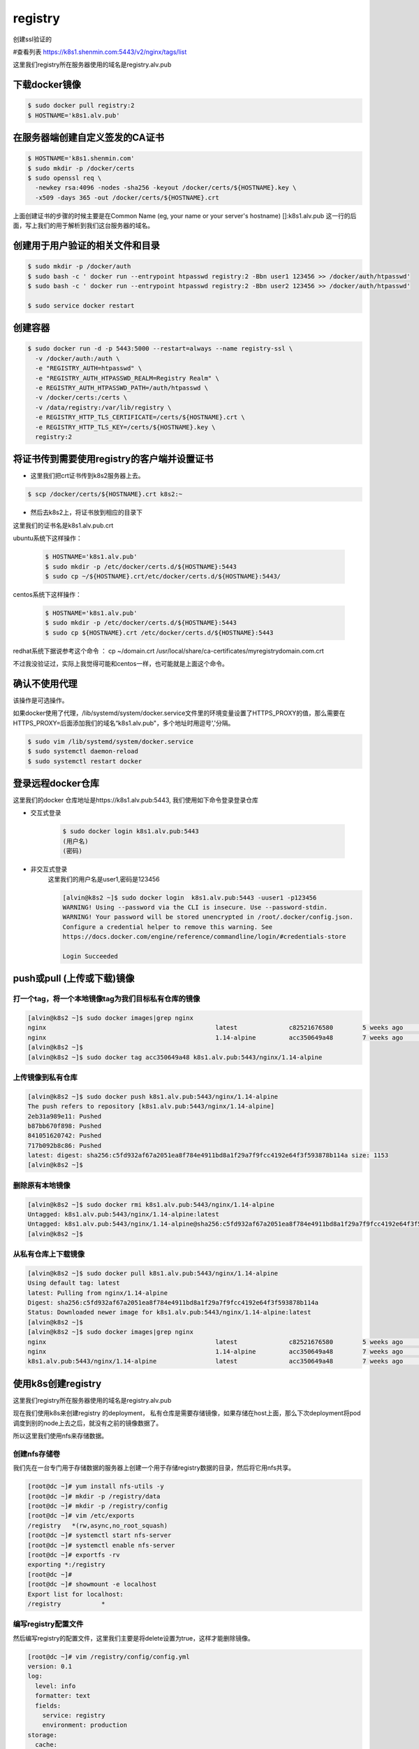 registry
###########

创建ssl验证的

#查看列表 https://k8s1.shenmin.com:5443/v2/nginx/tags/list

这里我们registry所在服务器使用的域名是registry.alv.pub



下载docker镜像
======================

.. code-block:: bash

    $ sudo docker pull registry:2
    $ HOSTNAME='k8s1.alv.pub'

在服务器端创建自定义签发的CA证书
============================================

.. code-block:: bash

    $ HOSTNAME='k8s1.shenmin.com'
    $ sudo mkdir -p /docker/certs
    $ sudo openssl req \
      -newkey rsa:4096 -nodes -sha256 -keyout /docker/certs/${HOSTNAME}.key \
      -x509 -days 365 -out /docker/certs/${HOSTNAME}.crt

上面创建证书的步骤的时候主要是在Common Name (eg, your name or your server's hostname) []:k8s1.alv.pub 这一行的后面，写上我们的用于解析到我们这台服务器的域名。


创建用于用户验证的相关文件和目录
========================================

.. code-block:: bash

    $ sudo mkdir -p /docker/auth
    $ sudo bash -c ' docker run --entrypoint htpasswd registry:2 -Bbn user1 123456 >> /docker/auth/htpasswd'
    $ sudo bash -c ' docker run --entrypoint htpasswd registry:2 -Bbn user2 123456 >> /docker/auth/htpasswd'

    $ sudo service docker restart


创建容器
===============

.. code-block:: bash

    $ sudo docker run -d -p 5443:5000 --restart=always --name registry-ssl \
      -v /docker/auth:/auth \
      -e "REGISTRY_AUTH=htpasswd" \
      -e "REGISTRY_AUTH_HTPASSWD_REALM=Registry Realm" \
      -e REGISTRY_AUTH_HTPASSWD_PATH=/auth/htpasswd \
      -v /docker/certs:/certs \
      -v /data/registry:/var/lib/registry \
      -e REGISTRY_HTTP_TLS_CERTIFICATE=/certs/${HOSTNAME}.crt \
      -e REGISTRY_HTTP_TLS_KEY=/certs/${HOSTNAME}.key \
      registry:2


将证书传到需要使用registry的客户端并设置证书
=============================================================

- 这里我们把crt证书传到k8s2服务器上去。

.. code-block:: bash

    $ scp /docker/certs/${HOSTNAME}.crt k8s2:~

- 然后去k8s2上，将证书放到相应的目录下

这里我们的证书名是k8s1.alv.pub.crt

ubuntu系统下这样操作：

    .. code-block:: bash

        $ HOSTNAME='k8s1.alv.pub'
        $ sudo mkdir -p /etc/docker/certs.d/${HOSTNAME}:5443
        $ sudo cp ~/${HOSTNAME}.crt/etc/docker/certs.d/${HOSTNAME}:5443/


centos系统下这样操作：

    .. code-block:: bash

        $ HOSTNAME='k8s1.alv.pub'
        $ sudo mkdir -p /etc/docker/certs.d/${HOSTNAME}:5443
        $ sudo cp ${HOSTNAME}.crt /etc/docker/certs.d/${HOSTNAME}:5443


redhat系统下据说参考这个命令 ： cp ~/domain.crt /usr/local/share/ca-certificates/myregistrydomain.com.crt

不过我没验证过，实际上我觉得可能和centos一样，也可能就是上面这个命令。


确认不使用代理
======================
该操作是可选操作。

如果docker使用了代理，/lib/systemd/system/docker.service文件里的环境变量设置了HTTPS_PROXY的值，那么需要在HTTPS_PROXY=后面添加我们的域名“k8s1.alv.pub"，多个地址时用逗号','分隔。

.. code-block:: bash

    $ sudo vim /lib/systemd/system/docker.service
    $ sudo systemctl daemon-reload
    $ sudo systemctl restart docker

登录远程docker仓库
============================

这里我们的docker 仓库地址是https://k8s1.alv.pub:5443, 我们使用如下命令登录登录仓库

- 交互式登录

    .. code-block:: bash

        $ sudo docker login k8s1.alv.pub:5443
        (用户名)
        (密码)

- 非交互式登录
    这里我们的用户名是user1,密码是123456

    .. code-block:: bash

        [alvin@k8s2 ~]$ sudo docker login  k8s1.alv.pub:5443 -uuser1 -p123456
        WARNING! Using --password via the CLI is insecure. Use --password-stdin.
        WARNING! Your password will be stored unencrypted in /root/.docker/config.json.
        Configure a credential helper to remove this warning. See
        https://docs.docker.com/engine/reference/commandline/login/#credentials-store

        Login Succeeded



push或pull (上传或下载)镜像
=====================================

打一个tag，将一个本地镜像tag为我们目标私有仓库的镜像
----------------------------------------------------------------

.. code-block:: bash

    [alvin@k8s2 ~]$ sudo docker images|grep nginx
    nginx                                              latest              c82521676580        5 weeks ago         109MB
    nginx                                              1.14-alpine         acc350649a48        7 weeks ago         18.6MB
    [alvin@k8s2 ~]$
    [alvin@k8s2 ~]$ sudo docker tag acc350649a48 k8s1.alv.pub:5443/nginx/1.14-alpine

上传镜像到私有仓库
---------------------------

.. code-block:: bash

    [alvin@k8s2 ~]$ sudo docker push k8s1.alv.pub:5443/nginx/1.14-alpine
    The push refers to repository [k8s1.alv.pub:5443/nginx/1.14-alpine]
    2eb31a989e11: Pushed
    b87bb670f898: Pushed
    841051620742: Pushed
    717b092b8c86: Pushed
    latest: digest: sha256:c5fd932af67a2051ea8f784e4911bd8a1f29a7f9fcc4192e64f3f593878b114a size: 1153
    [alvin@k8s2 ~]$

删除原有本地镜像
------------------------------

.. code-block:: bash

    [alvin@k8s2 ~]$ sudo docker rmi k8s1.alv.pub:5443/nginx/1.14-alpine
    Untagged: k8s1.alv.pub:5443/nginx/1.14-alpine:latest
    Untagged: k8s1.alv.pub:5443/nginx/1.14-alpine@sha256:c5fd932af67a2051ea8f784e4911bd8a1f29a7f9fcc4192e64f3f593878b114a
    [alvin@k8s2 ~]$

从私有仓库上下载镜像
-------------------------------

.. code-block:: bash

    [alvin@k8s2 ~]$ sudo docker pull k8s1.alv.pub:5443/nginx/1.14-alpine
    Using default tag: latest
    latest: Pulling from nginx/1.14-alpine
    Digest: sha256:c5fd932af67a2051ea8f784e4911bd8a1f29a7f9fcc4192e64f3f593878b114a
    Status: Downloaded newer image for k8s1.alv.pub:5443/nginx/1.14-alpine:latest
    [alvin@k8s2 ~]$
    [alvin@k8s2 ~]$ sudo docker images|grep nginx
    nginx                                              latest              c82521676580        5 weeks ago         109MB
    nginx                                              1.14-alpine         acc350649a48        7 weeks ago         18.6MB
    k8s1.alv.pub:5443/nginx/1.14-alpine                latest              acc350649a48        7 weeks ago         18.6MB


使用k8s创建registry
===========================

这里我们registry所在服务器使用的域名是registry.alv.pub

现在我们使用k8s来创建registry 的deployment， 私有仓库是需要存储镜像，如果存储在host上面，那么下次deployment将pod调度到别的node上去之后，就没有之前的镜像数据了。

所以这里我们使用nfs来存储数据。

创建nfs存储卷
-----------------------
我们先在一台专门用于存储数据的服务器上创建一个用于存储registry数据的目录，然后将它用nfs共享。

.. code-block:: bash

    [root@dc ~]# yum install nfs-utils -y
    [root@dc ~]# mkdir -p /registry/data
    [root@dc ~]# mkdir -p /registry/config
    [root@dc ~]# vim /etc/exports
    /registry   *(rw,async,no_root_squash)
    [root@dc ~]# systemctl start nfs-server
    [root@dc ~]# systemctl enable nfs-server
    [root@dc ~]# exportfs -rv
    exporting *:/registry
    [root@dc ~]#
    [root@dc ~]# showmount -e localhost
    Export list for localhost:
    /registry           *

编写registry配置文件
------------------------------------

然后编写registry的配置文件，这里我们主要是将delete设置为true，这样才能删除镜像。

.. code-block:: bash

    [root@dc ~]# vim /registry/config/config.yml
    version: 0.1
    log:
      level: info
      formatter: text
      fields:
        service: registry
        environment: production
    storage:
      cache:
        layerinfo: inmemory
      filesystem:
        rootdirectory: /var/lib/registry
      delete:
        enabled: true
    http:
      addr: :5000
      debug:
        addr: :5001

编写registry的yaml文件
----------------------------------

这里我的nfs服务器所在的ip是192.168.127.54， 所以下面的文件中我写的是这个IP。

.. code-block:: bash

    [alvin@k8s1 ~]$ vim registry.yaml
    apiVersion: extensions/v1beta1
    kind: Deployment
    metadata:
      name: registry
    spec:
      replicas: 1
      template:
        metadata:
          labels:
            run: registry
        spec:
          containers:
          - name: registry
            resources:
              limits:
                cpu: 2
                memory: 200Mi
              requests:
                cpu: 0.5
                memory: 100Mi
            image: registry:2
            ports:
            - containerPort: 5000
              protocol: TCP
              name: registry-port
            volumeMounts:
            - name: registry-nfs-data
              mountPath: /var/lib/registry
              readOnly: false
            - name: registry-nfs-config
              mountPath:  /etc/docker/registry
              readOnly: true
          volumes:
          - name: registry-nfs-data
            nfs:
              server: 192.168.127.54
              path: '/registry/data'
          - name: registry-nfs-config
            nfs:
              server: 192.168.127.54
              path: '/registry/config'

    ---

    apiVersion: v1
    kind: Service
    metadata:
      name: registry-svc
      labels:
        run: registry-svc
    spec:
      ports:
      - port: 5000
        protocol: TCP
      selector:
        run: registry
      type: NodePort
      ports:
      - port: 5000
        targetPort: 5000
        nodePort: 30001


创建registry的deployment 和service
----------------------------------------

.. code-block:: bash

    $ kubectl create -f registry.yaml

修改客户端docker配置，使得私有仓库可用
----------------------------------------------

这里我们使用的是非ssl的http私有仓库，所以需要修改docker的启动配置

.. code-block:: bash

    [root@k8s2 ~]# vim /lib/systemd/system/docker.service
    ExecStart=/usr/bin/dockerd --insecure-registry registry.alv.pub:3000
    [root@k8s2 tmp]# systemctl daemon-reload
    [root@k8s2 tmp]# systemctl restart docker

为本地镜像打tag，打为私有仓库的地址
-------------------------------------------

.. code-block:: bash

    [root@k8s2 ~]# docker pull busybox
    Using default tag: latest
    latest: Pulling from library/busybox
    Digest: sha256:cb63aa0641a885f54de20f61d152187419e8f6b159ed11a251a09d115fdff9bd
    Status: Image is up to date for busybox:latest
    [root@k8s2 ~]# docker images|grep busybox
    busybox                                            latest              e1ddd7948a1c        4 weeks ago         1.16MB
    [root@k8s2 ~]# docker tag e1ddd7948a1c registry.alv.pub:30001/busybox:latest

push镜像到私有仓库
---------------------------
也就是将镜像传到私有仓库里去

.. code-block:: bash

    [root@k8s2 ~]# docker push registry.alv.pub:30001/busybox:latest
    The push refers to repository [registry.alv.pub:30001/busybox]
    f9d9e4e6e2f0: Pushed
    latest: digest: sha256:5e8e0509e829bb8f990249135a36e81a3ecbe94294e7a185cc14616e5fad96bd size: 527

从私有仓库里pull镜像
-----------------------------

.. code-block:: bash

    [root@k8s2 ~]# docker pull registry.alv.pub:30001/busybox:latest
    latest: Pulling from busybox
    Digest: sha256:5e8e0509e829bb8f990249135a36e81a3ecbe94294e7a185cc14616e5fad96bd
    Status: Image is up to date for registry.alv.pub:30001/busybox:latest



创建docker-registry-web
====================================

在用于nfs的服务器上创建docker-registry-web的配置文件目录
-------------------------------------------------------------------------

.. code-block:: bash

    # mkdir -p  /k8sshare/docker-registry-web/config/
    # vim /k8sshare/docker-registry-web/config/config.yml
    registry:
      # Docker registry url
      url: http://registry.alv.pub:30001/v2
      # Docker registry fqdn
      name: Alvin Internal Docker Registry
      # To allow image delete, should be false
      readonly: false
      auth:
        # Disable authentication
        enabled: false
      delete:
        enabled: true


共享配置文件目录
-----------------------------
.. code-block:: bash

    # vim /etc/exports
    /k8sshare/docker-registry-web/config *(rw,async,no_root_squash)
    # exportfs -rv


编写用于创建deploy和service的yaml
-------------------------------------------------

.. code-block:: bash


    [root@k8s1 ~]# vim registry-web.yaml
    apiVersion: extensions/v1beta1
    kind: Deployment
    metadata:
      name: registry-web
    spec:
      replicas: 1
      template:
        metadata:
          labels:
            run: registry-web
        spec:
          containers:
          - name: registry-web
            resources:
              limits:
                cpu: 2
                memory: 500Mi
              requests:
                cpu: 0.5
                memory: 100Mi
            image: hyper/docker-registry-web
            ports:
            - containerPort: 8080
              protocol: TCP
              name: reg-web-port
            volumeMounts:
            - name: registry-web-nfs-config
              mountPath:  /conf
              readOnly: true
          volumes:
          - name: registry-web-nfs-config
            nfs:
              server: 192.168.127.54
              path: '/k8sserver/docker-registry-web/config'

    ---

    apiVersion: v1
    kind: Service
    metadata:
      name: registry-web-svc
      labels:
        run: registry-web-svc
    spec:
      selector:
        run: registry-web
      type: NodePort
      ports:
      - port: 8080
        targetPort: 8080
        nodePort: 30002
